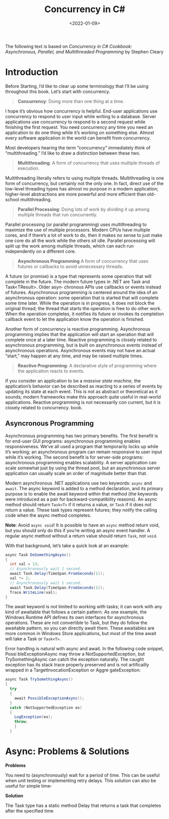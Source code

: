 #+title: Concurrency in C#
#+date: <2022-01-09>
#+hugo_tags: "Computer Science" ".NET"


#+BEGIN_PREVIEW
The following text is based on /Concurrency in C# Cookbook: Asynchronous, Parallel, and
Multithreaded Programming/ by Stephen Cleary
#+END_PREVIEW


* Introduction
Before Starting, I’d like to clear up some terminology that I’ll be using throughout
this book. Let’s start with concurrency.


#+begin_quote
*Concurrency*: Doing more than one thing at a time.
#+end_quote

I hope it’s obvious how concurrency is helpful. End-user applications use concurrency
to respond to user input while writing to a database. Server applications use concurrency
to respond to a second request while finishing the first request. You need concurrency
any time you need an application to do one thing while it’s working on something else.
Almost every software application in the world can benefit from concurrency.

Most developers hearing the term “concurrency” immediately think of “multithreading.” I’d
like to draw a distinction between these two.

#+begin_quote
*Multithreading*: A form of concurrency that uses multiple threads of execution.
#+end_quote


Multithreading literally refers to using multiple threads. Multithreading is one form of
concurrency, but certainly not the only one. In fact, direct use of the low-level threading
types has almost no purpose in a modern application; higher-level abstractions are more
powerful and more efficient than old- school multithreading.

#+begin_quote
*Parallel Processing*: Doing lots of work by dividing it up among multiple threads that run
concurrently.
#+end_quote

Parallel processing (or parallel programming) uses multithreading to maximize the use
of multiple processors. Modern CPUs have multiple cores, and if there’s a lot of work
to do, then it makes no sense to just make one core do all the work while the others sit
idle. Parallel processing will split up the work among multiple threads, which can each
run independently on a different core.


#+begin_quote
*Asynchronous Programming*
A form of concurrency that uses futures or callbacks to avoid unnecessary threads.
#+end_quote


A future (or promise) is a type that represents some operation that will complete in the
future. The modern future types in .NET are Task and Task<TResult>. Older asyn‐
chronous APIs use callbacks or events instead of futures. Asynchronous programming
is centered around the idea of an asynchronous operation: some operation that is started
that will complete some time later. While the operation is in progress, it does not block
the original thread; the thread that starts the operation is free to do other work. When
the operation completes, it notifies its future or invokes its completion callback event
to let the application know the operation is finished.

Another form of concurrency is reactive programming. Asynchronous programming implies that
the application will start an operation that will complete once at a later time. Reactive
programming is closely related to asynchronous programming, but is built on asynchronous
events instead of asynchronous operations. Asynchronous events may not have an actual
“start,” may happen at any time, and may be raised multiple times.

#+begin_quote
*Reactive Programming*: A declarative style of programming where the application reacts to
events.
#+end_quote

If you consider an application to be a /massive state machine,/ the application’s behavior
can be described as reacting to a series of events by updating its state at each event. This
is not as abstract or theoretical as it sounds; modern frameworks make this approach
quite useful in real-world applications. Reactive programming is not necessarily con
current, but it is closely related to concurrency.
book.
** Asyncronous Programming
Asynchronous programming has two primary benefits. The first benefit is for end-user GUI
programs: asynchronous programming enables responsiveness. We’ve all used a program that
temporarily locks up while it’s working; an asynchronous program can remain responsive to
user input while it’s working. The second benefit is for server-side programs: asynchronous
programming enables scalability. A server application can scale somewhat just by using the
thread pool, but an asynchronous server application can usually scale an order of magnitude
better than that.

Modern asynchronous .NET applications use two keywords: ~async~ and ~await~. The async keyword
is added to a method declaration, and its primary purpose is to enable the await keyword
within that method (the keywords were introduced as a pair for backward-compatibility
reasons). An async method should return ~Task<T>~ if it returns a value, or ~Task~ if it does
not return a value. These task types represent futures; they notify the calling code when
the async method completes.

*Note*: Avoid ~async void~! It is possible to have an ~async~ method return
void, but you should only do this if you’re writing an async event
handler. A regular async method without a return value should
return ~Task~, not ~void~.


With that background, let’s take a quick look at an example:

#+begin_src csharp
async Task DoSomethingAsync()
{
  int val = 13;
  // Asynchronously wait 1 second.
  await Task.Delay(TimeSpan.FromSeconds(1));
  val *= 2;
  // Asynchronously wait 1 second.
  await Task.Delay(TimeSpan.FromSeconds(1));
  Trace.WriteLine(val);
}
#+end_src

The await keyword is not limited to working with tasks; it can work with any kind of
awaitable that follows a certain pattern. As one example, the Windows Runtime API
defines its own interfaces for asynchronous operations. These are not convertible to
Task, but they do follow the awaitable pattern, so you can directly await them. These
awaitables are more common in Windows Store applications, but most of the time await
will take a Task or ~Task<T>~.

Error handling is natural with async and await. In the following code snippet, Possi
bleExceptionAsync may throw a NotSupportedException, but TrySomethingAsync
can catch the exception naturally. The caught exception has its stack trace properly
preserved and is not artificailly wrapped in a TargetInvocationException or Aggre
gateException:

#+begin_src csharp
async Task TrySomethingAsync()
{
  try
  {
    await PossibleExceptionAsync();
  }
  catch (NotSupportedException ex)
  {
    LogException(ex);
    throw;
    }
  }
#+end_src

* Async: Problems & Solutions
*Problems*

You need to (asynchronously) wait for a period of time. This can be useful when unit
testing or implementing retry delays. This solution can also be useful for simple time‐

*Solution*

The Task type has a static method Delay that returns a task that completes after the
specified time
